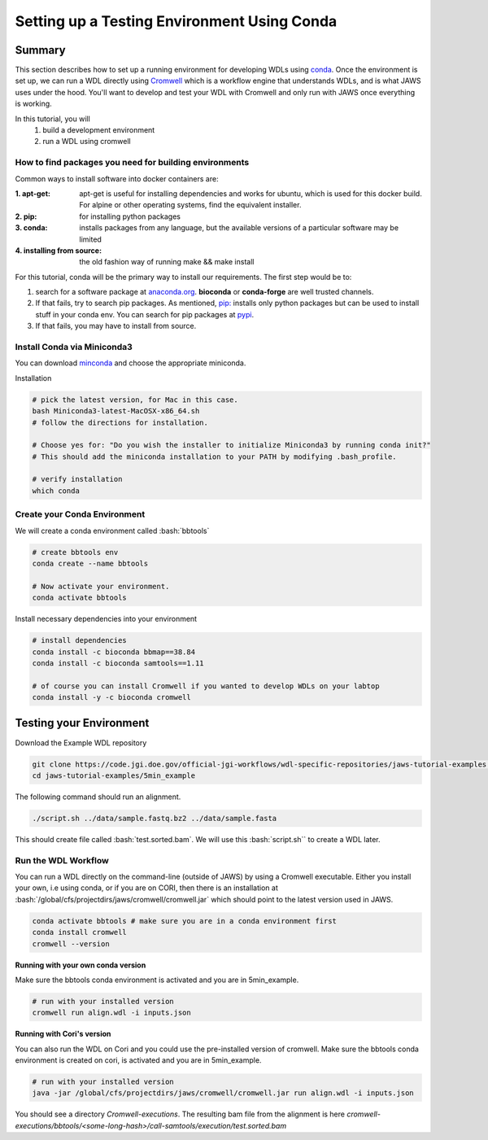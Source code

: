============================================
Setting up a Testing Environment Using Conda
============================================

.. role:: bash(code)
   :language: bash

*******
Summary
*******
This section describes how to set up a running environment for developing WDLs using `conda <https://conda.io/projects/conda/en/latest/user-guide/tasks/manage-environments.html?highlight=environment>`_.  Once the environment is set up, we can run a WDL directly using `Cromwell <https://Cromwell.readthedocs.io/en/stable/>`_ which is a workflow engine that understands WDLs, and is what JAWS uses under the hood. You'll want to develop and test your WDL with Cromwell and only run with JAWS once everything is working.

In this tutorial, you will
	1. build a development environment
	2. run a WDL using cromwell


How to find packages you need for building environments
+++++++++++++++++++++++++++++++++++++++++++++++++++++++
Common ways to install software into docker containers are:

:1. **apt-get**:                 apt-get is useful for installing dependencies and works for ubuntu, which is used for this docker build. For alpine or other operating systems, find the equivalent installer.
:2. **pip**:                     for installing python packages
:3. **conda**:                   installs packages from any language, but the available versions of a particular software may be limited
:4. **installing from source**:  the old fashion way of running make && make install

For this tutorial, conda will be the primary way to install our requirements.  The first step would be to:

1. search for a software package at `anaconda.org <https://anaconda.org/>`_. **bioconda** or **conda-forge** are well trusted channels.
2. If that fails, try to search pip packages. As mentioned, `pip: <https://docs.python.org/3/installing/index.html>`_ installs only python packages but can be used to install stuff in your conda env.  You can search for pip packages at `pypi <https://pypi.org/>`_.
3. If that fails, you may have to install from source.


Install Conda via Miniconda3
++++++++++++++++++++++++++++
You can download `minconda <https://docs.conda.io/en/latest/miniconda.html>`_ and choose the appropriate miniconda.

Installation

.. code-block:: text

   # pick the latest version, for Mac in this case.
   bash Miniconda3-latest-MacOSX-x86_64.sh
   # follow the directions for installation.

   # Choose yes for: "Do you wish the installer to initialize Miniconda3 by running conda init?"
   # This should add the miniconda installation to your PATH by modifying .bash_profile.

   # verify installation
   which conda



Create your Conda Environment
++++++++++++++++++++++++++++++
We will create a conda environment called :bash:`bbtools`

.. code-block:: text

   # create bbtools env
   conda create --name bbtools

   # Now activate your environment.
   conda activate bbtools

Install necessary dependencies into your environment

.. code-block:: text

   # install dependencies
   conda install -c bioconda bbmap==38.84
   conda install -c bioconda samtools==1.11

   # of course you can install Cromwell if you wanted to develop WDLs on your labtop
   conda install -y -c bioconda cromwell

************************
Testing your Environment
************************
Download the Example WDL repository

.. code-block:: text

  git clone https://code.jgi.doe.gov/official-jgi-workflows/wdl-specific-repositories/jaws-tutorial-examples.git
  cd jaws-tutorial-examples/5min_example

The following command should run an alignment.

.. code-block:: text

	./script.sh ../data/sample.fastq.bz2 ../data/sample.fasta

This should create file called :bash:`test.sorted.bam`.  We will use this :bash:`script.sh`` to create a WDL later.


Run the WDL Workflow
++++++++++++++++++++
You can run a WDL directly on the command-line (outside of JAWS) by using a Cromwell executable. Either you install your own, i.e using conda, or if you are on CORI, then there is an installation at :bash:`/global/cfs/projectdirs/jaws/cromwell/cromwell.jar` which should point to the latest version used in JAWS.

.. raw:: html

    <details>
    <summary style=color: #448ecf;>Installing your own Cromwell</summary>

.. code-block:: text

    conda activate bbtools # make sure you are in a conda environment first
    conda install cromwell
    cromwell --version

.. raw:: html

    </details>
    <br><br>


**Running with your own conda version**

Make sure the bbtools conda environment is activated and you are in 5min_example.

.. code-block:: text

  # run with your installed version
  cromwell run align.wdl -i inputs.json


**Running with Cori's version**

You can also run the WDL on Cori and you could use the pre-installed version of cromwell.  Make sure the bbtools conda environment is created on cori, is activated and you are in 5min_example.

.. code-block:: text

  # run with your installed version
  java -jar /global/cfs/projectdirs/jaws/cromwell/cromwell.jar run align.wdl -i inputs.json


You should see a directory `Cromwell-executions`.
The resulting bam file from the alignment is here `cromwell-executions/bbtools/<some-long-hash>/call-samtools/execution/test.sorted.bam`

